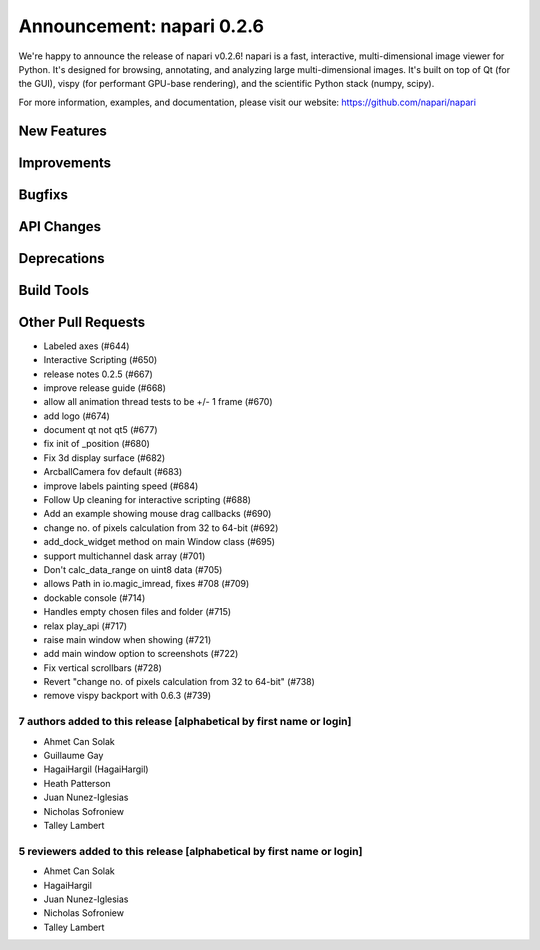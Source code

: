Announcement: napari 0.2.6
==========================

We're happy to announce the release of napari v0.2.6!
napari is a fast, interactive, multi-dimensional image viewer for Python.
It's designed for browsing, annotating, and analyzing large multi-dimensional
images. It's built on top of Qt (for the GUI), vispy (for performant GPU-base
rendering), and the scientific Python stack (numpy, scipy).


For more information, examples, and documentation, please visit our website:
https://github.com/napari/napari

New Features
************

Improvements
************

Bugfixs
*******

API Changes
***********

Deprecations
************

Build Tools
***********

Other Pull Requests
*******************
- Labeled axes (#644)
- Interactive Scripting (#650)
- release notes 0.2.5 (#667)
- improve release guide (#668)
- allow all animation thread tests to be +/- 1 frame (#670)
- add logo (#674)
- document qt not qt5 (#677)
- fix init of _position (#680)
- Fix 3d display surface (#682)
- ArcballCamera fov default (#683)
- improve labels painting speed (#684)
- Follow Up cleaning for interactive scripting (#688)
- Add an example showing mouse drag callbacks (#690)
- change no. of pixels calculation from 32 to 64-bit (#692)
- add_dock_widget method on main Window class (#695)
- support multichannel dask array (#701)
- Don't calc_data_range on uint8 data (#705)
- allows Path in io.magic_imread, fixes #708 (#709)
- dockable console (#714)
- Handles empty chosen files and folder (#715)
- relax play_api (#717)
- raise main window when showing (#721)
- add main window option to screenshots (#722)
- Fix vertical scrollbars (#728)
- Revert "change no. of pixels calculation from 32 to 64-bit" (#738)
- remove vispy backport with 0.6.3 (#739)

7 authors added to this release [alphabetical by first name or login]
---------------------------------------------------------------------
- Ahmet Can Solak
- Guillaume Gay
- HagaiHargil (HagaiHargil)
- Heath Patterson
- Juan Nunez-Iglesias
- Nicholas Sofroniew
- Talley Lambert


5 reviewers added to this release [alphabetical by first name or login]
-----------------------------------------------------------------------
- Ahmet Can Solak
- HagaiHargil
- Juan Nunez-Iglesias
- Nicholas Sofroniew
- Talley Lambert

